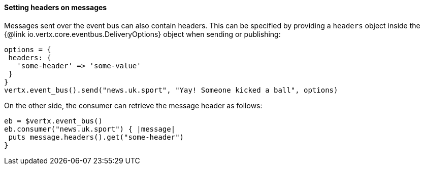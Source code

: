 ==== Setting headers on messages

Messages sent over the event bus can also contain headers. This can be specified by providing a `headers` object
inside the {@link io.vertx.core.eventbus.DeliveryOptions} object when sending or publishing:

[source,ruby]
----
options = {
 headers: {
   'some-header' => 'some-value'
 }
}
vertx.event_bus().send("news.uk.sport", "Yay! Someone kicked a ball", options)
----

On the other side, the consumer can retrieve the message header as follows:

[source, ruby]
----
eb = $vertx.event_bus()
eb.consumer("news.uk.sport") { |message|
 puts message.headers().get("some-header")
}
----
